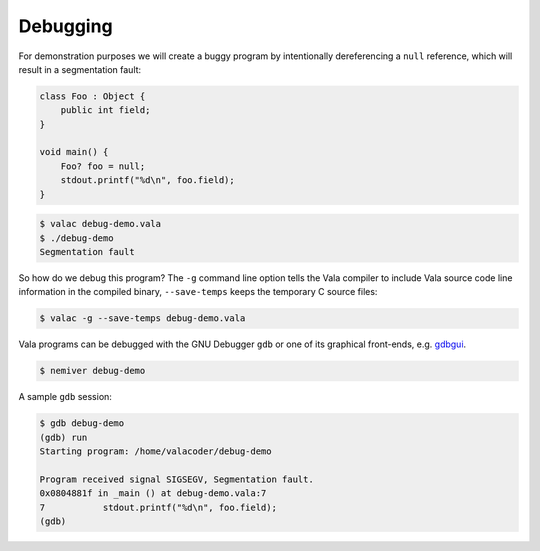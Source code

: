 Debugging
=========

For demonstration purposes we will create a buggy program by intentionally dereferencing a ``null`` reference, which will result in a segmentation fault:

.. code-block:: vala

   class Foo : Object {
       public int field;
   }

   void main() {
       Foo? foo = null;
       stdout.printf("%d\n", foo.field);
   }

.. code-block:: console

   $ valac debug-demo.vala
   $ ./debug-demo
   Segmentation fault

So how do we debug this program?  The ``-g`` command line option tells the Vala compiler to include Vala source code line information in the compiled binary, ``--save-temps`` keeps the temporary C source files:

.. code-block:: console

   $ valac -g --save-temps debug-demo.vala

Vala programs can be debugged with the GNU Debugger ``gdb`` or one of its graphical front-ends, e.g. `gdbgui <https://www.gdbgui.com/>`_.

.. code-block:: console

   $ nemiver debug-demo

A sample ``gdb`` session:

.. code-block:: console

   $ gdb debug-demo
   (gdb) run
   Starting program: /home/valacoder/debug-demo

   Program received signal SIGSEGV, Segmentation fault.
   0x0804881f in _main () at debug-demo.vala:7
   7           stdout.printf("%d\n", foo.field);
   (gdb)

